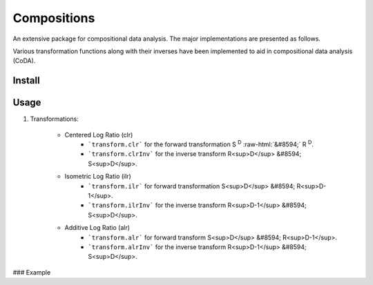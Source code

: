 Compositions
============

An extensive package for compositional data analysis. The major implementations are presented as follows.

Various transformation functions along with their inverses have been implemented to aid in compositional data analysis (CoDA).

Install
-------

.. code:: python
	pip install compositions-coda

Usage
-----

1. Transformations:

	- Centered Log Ratio (clr)
		- ```transform.clr``` for the forward transformation S :sup:`D` :raw-html:`&#8594;` R :sup:`D`.
		- ```transform.clrInv``` for the inverse transform R<sup>D</sup> &#8594; S<sup>D</sup>.

	- Isometric Log Ratio (ilr)
		- ```transform.ilr``` for forward transformation S<sup>D</sup> &#8594; R<sup>D-1</sup>.
		- ```transform.ilrInv``` for the inverse transform R<sup>D-1</sup> &#8594; S<sup>D</sup>.

	- Additive Log Ratio (alr)
		- ```transform.alr``` for forward transform S<sup>D</sup> &#8594; R<sup>D-1</sup>.
		- ```transform.alrInv``` for the inverse transform R<sup>D-1</sup> &#8594; S<sup>D</sup>.

### Example

.. code:: python
	>> import numpy as np
	>> from compositions import transform
